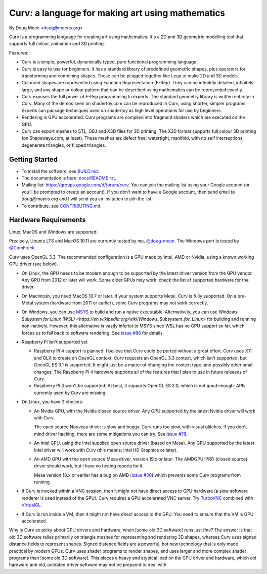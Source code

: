 =================================================
Curv: a language for making art using mathematics
=================================================

By Doug Moen <doug@moens.org>

|twistor| |shreks_donut|

.. |twistor| image:: docs/images/torus.png
.. |shreks_donut| image:: docs/images/shreks_donut.png

Curv is a programming language for creating art using mathematics.
It's a 2D and 3D geometric modelling tool that supports full colour,
animation and 3D printing.

Features:

* Curv is a simple, powerful, dynamically typed, pure functional
  programming language.
* Curv is easy to use for beginners. It has a standard library of
  predefined geometric shapes, plus operators for transforming and
  combining shapes. These can be plugged together like Lego to make 2D and 3D
  models.
* Coloured shapes are represented using Function Representation (F-Rep).
  They can be infinitely detailed, infinitely large, and any shape or colour
  pattern that can be described using mathematics can be represented exactly.
* Curv exposes the full power of F-Rep programming to experts.
  The standard geometry library is written entirely in Curv.
  Many of the demos seen on shadertoy.com can be reproduced in Curv,
  using shorter, simpler programs. Experts can package techniques used on
  shadertoy as high level operations for use by beginners.
* Rendering is GPU accelerated. Curv programs are compiled into fragment
  shaders which are executed on the GPU.
* Curv can export meshes to STL, OBJ and X3D files for 3D printing.
  The X3D format supports full colour 3D printing (on Shapeways.com, at least).
  These meshes are defect free: watertight, manifold, with no self
  intersections, degenerate triangles, or flipped triangles.

Getting Started
===============
* To install the software, see `<BUILD.md>`_.
* The documentation is here: `<docs/README.rst>`_.
* Mailing list: `<https://groups.google.com/d/forum/curv>`_.
  You can join the mailing list using your Google account (or you'll be prompted to create an account).
  If you don't want to have a Google account, then send email to `doug@moens.org`
  and I will send you an invitation to join the list.
* To contribute, see `<CONTRIBUTING.md>`_.

Hardware Requirements
=====================
Linux, MacOS and Windows are supported.

Precisely, Ubuntu LTS and MacOS 10.11 are currently tested by me, `@doug-moen <https://github.com/doug-moen>`_.
The Windows port is tested by `@ComFreek <https://github.com/ComFreek>`_.

Curv uses OpenGL 3.3.
The recommended configuration is a GPU made by Intel, AMD or Nvidia,
using a known working GPU driver (see below).

* On Linux, the GPU needs to be modern enough to be supported
  by the latest driver version from the GPU vendor. Any GPU from 2012 or later
  will work. Some older GPUs may work: check the list of supported hardware
  for the driver.
* On Macintosh, you need MacOS 10.7 or later.
  If your system supports Metal, Curv is fully supported.
  On a pre-Metal system (hardware from 2011 or earlier),
  some Curv programs may not work correctly.
* On Windows, you can use `MSYS <https://www.msys2.org/>`_ to build and run a native executable.
  Alternatively, you can use `Windows Subystem for Linux (WSL) <https://en.wikipedia.org/wiki/Windows_Subsystem_for_Linux>`
  for building and running non-natively. However, this alternative is vastly inferior to MSYS since WSL has no GPU support so far,
  which forces us to fall back to software rendering. See `issue #88`_ for details.
* Raspberry Pi isn't supported yet.

  * Raspberry Pi 4 support is planned. I believe that Curv could be ported
    without a great effort. Curv uses X11 and GLX to create an OpenGL context.
    Curv requests an OpenGL 3.3 context, which isn't supported, but OpenGL ES
    3.1 is supported. It might just be a matter of changing the context type,
    and possibly other small changes. The Raspberry Pi 4 hardware supports
    all of the features that I plan to use in future releases of Curv.
  * Raspberry Pi 3 won't be supported. At best, it supports OpenGL ES 2.0,
    which is not good enough: APIs currently used by Curv are missing.

* On Linux, you have 3 choices:

  * An Nvidia GPU, with the Nvidia closed source driver.
    Any GPU supported by the latest Nvidia driver will work with Curv.

    The open source Nouveau driver is slow and buggy. Curv runs too slow,
    with visual glitches. If you don't mind driver hacking, there are some
    mitigations you can try. See `issue #78`_.

  * An Intel GPU, using the Intel supplied open source driver (based on Mesa).
    Any GPU supported by the latest Intel driver will work with Curv
    (this means: Intel HD Graphics or later).

  * An AMD GPU with the open source Mesa driver, version 19.x or later.
    The AMDGPU-PRO (closed source) driver should work, but I have no testing
    reports for it.

    Mesa version 18.x or earlier has a bug on AMD (`issue #30`_) which prevents
    some Curv programs from running.

* If Curv is invoked within a VNC session, then it might not have direct
  access to GPU hardware (a slow software renderer is used instead of the GPU).
  Curv requires a GPU accelerated VNC server.
  Try `TurboVNC`_ combined with `VirtualGL`_.
* If Curv is run inside a VM, then it might not have direct access to the GPU.
  You need to ensure that the VM is GPU accelerated.

Why is Curv so picky about GPU drivers and hardware, when [some old 3D
software] runs just fine? The answer is that old 3D software relies primarily
on triangle meshes for representing and rendering 3D shapes, whereas Curv
uses signed distance fields to represent shapes. Signed distance fields are
a powerful, hot new technology that is only made practical by modern GPUs.
Curv uses shader programs to render shapes, and uses larger and more complex
shader programs than [some old 3D software]. This places a heavy and atypical
load on the GPU driver and hardware, which old hardware and old, outdated
driver software may not be prepared to deal with.

.. _`TurboVNC`: https://turbovnc.org/About/Introduction
.. _`VirtualGL`: https://virtualgl.org/About/Introduction
.. _`issue #78`: https://github.com/curv3d/curv/issues/78
.. _`issue #88`: https://github.com/curv3d/curv/issues/88
.. _`issue #30`: https://github.com/curv3d/curv/issues/30
.. _`The open source AMD driver has a bug`: https://bugs.freedesktop.org/show_bug.cgi?id=105371
